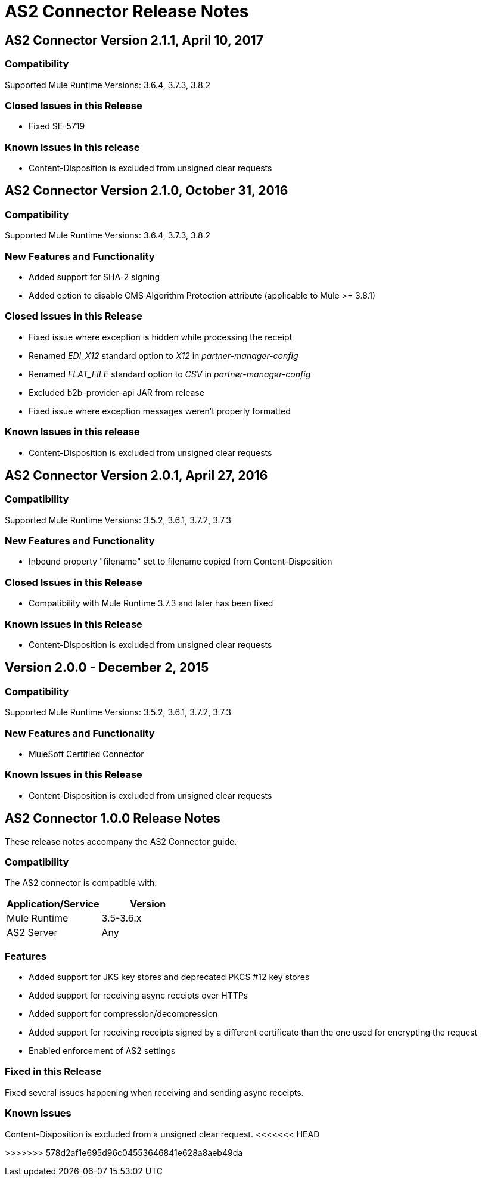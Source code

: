 = AS2 Connector Release Notes
:keywords: as2, connector, b2b, release notes

== AS2 Connector Version 2.1.1, April 10, 2017

=== Compatibility

Supported Mule Runtime Versions: 3.6.4, 3.7.3, 3.8.2

=== Closed Issues in this Release

* Fixed SE-5719

=== Known Issues in this release

* Content-Disposition is excluded from unsigned clear requests


== AS2 Connector Version 2.1.0, October 31, 2016

=== Compatibility

Supported Mule Runtime Versions: 3.6.4, 3.7.3, 3.8.2

=== New Features and Functionality

* Added support for SHA-2 signing
* Added option to disable CMS Algorithm Protection attribute (applicable to Mule >= 3.8.1)

=== Closed Issues in this Release

* Fixed issue where exception is hidden while processing the receipt
* Renamed _EDI_X12_ standard option to _X12_ in _partner-manager-config_
* Renamed _FLAT_FILE_ standard option to _CSV_ in _partner-manager-config_
* Excluded b2b-provider-api JAR from release
* Fixed issue where exception messages weren't properly formatted

=== Known Issues in this release

* Content-Disposition is excluded from unsigned clear requests


== AS2 Connector Version 2.0.1, April 27, 2016

=== Compatibility

Supported Mule Runtime Versions: 3.5.2, 3.6.1, 3.7.2, 3.7.3

=== New Features and Functionality

* Inbound property "filename" set to filename copied from Content-Disposition

=== Closed Issues in this Release

* Compatibility with Mule Runtime 3.7.3 and later has been fixed

=== Known Issues in this Release

* Content-Disposition is excluded from unsigned clear requests


== Version 2.0.0 - December 2, 2015

=== Compatibility

Supported Mule Runtime Versions: 3.5.2, 3.6.1, 3.7.2, 3.7.3

=== New Features and Functionality

* MuleSoft Certified Connector

=== Known Issues in this Release

* Content-Disposition is excluded from unsigned clear requests


== AS2 Connector 1.0.0 Release Notes

These release notes accompany the AS2 Connector guide.

=== Compatibility

The AS2 connector is compatible with:

[%header,cols="2*a"]
|===
|Application/Service|Version
|Mule Runtime|3.5-3.6.x
|AS2 Server|Any
|===

=== Features

* Added support for JKS key stores and deprecated PKCS #12 key stores
* Added support for receiving async receipts over HTTPs
* Added support for compression/decompression
* Added support for receiving receipts signed by a different certificate than the one used for encrypting the request
* Enabled enforcement of AS2 settings

=== Fixed in this Release

Fixed several issues happening when receiving and sending async receipts.

=== Known Issues

Content-Disposition is excluded from a unsigned clear request.
<<<<<<< HEAD

=======
>>>>>>> 578d2af1e695d96c04553646841e628a8aeb49da
